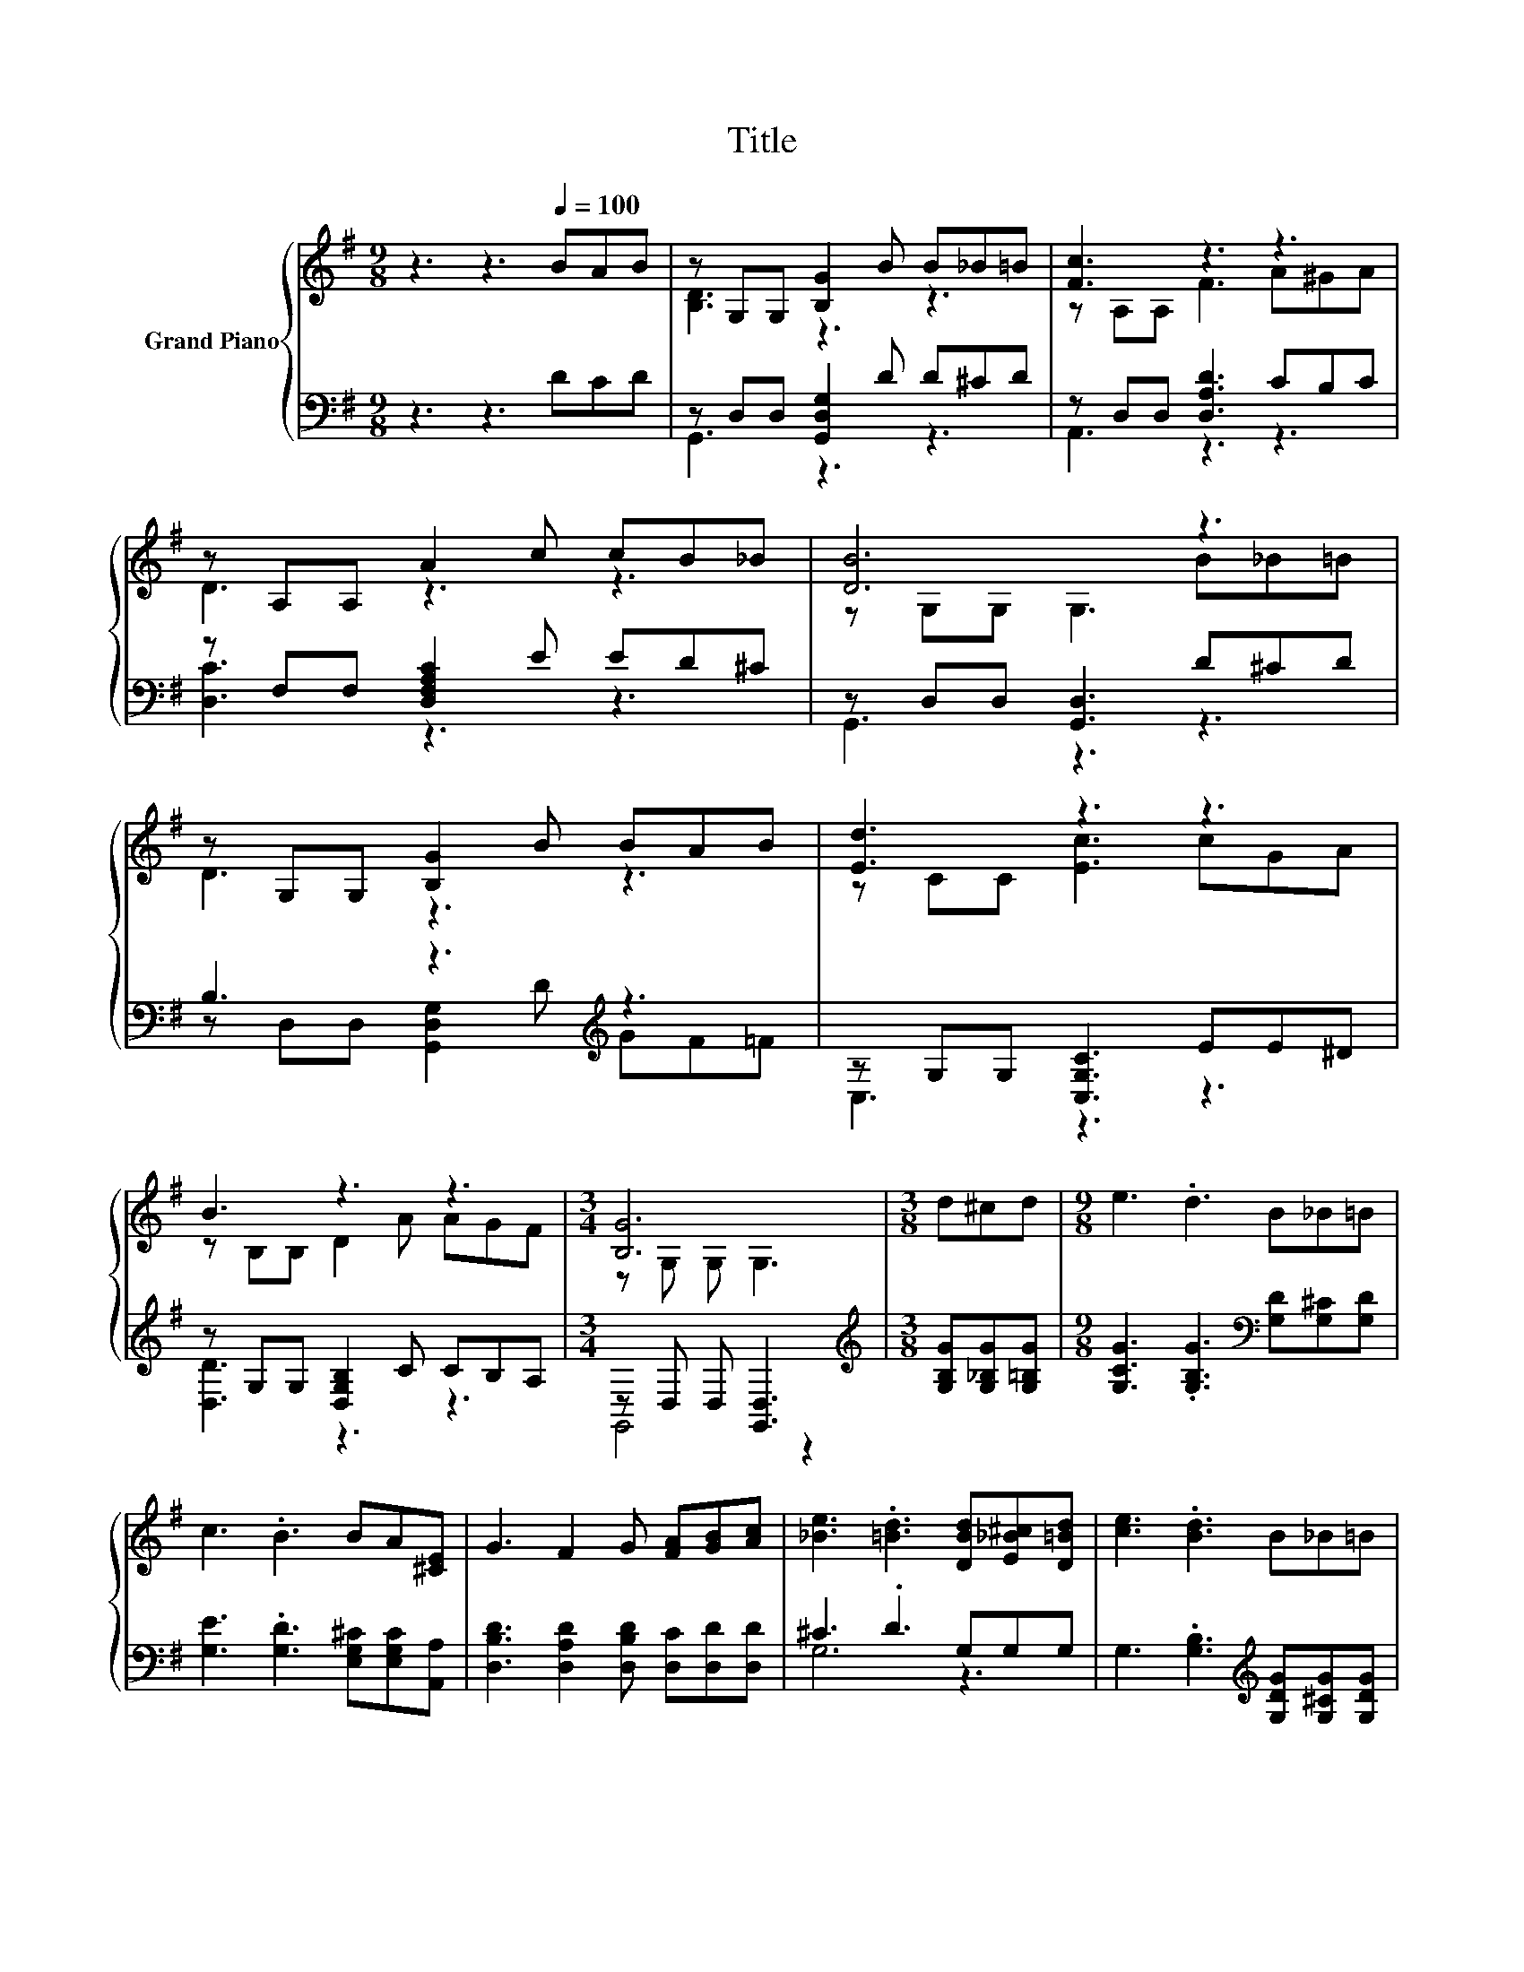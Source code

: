 X:1
T:Title
%%score { ( 1 3 ) | ( 2 4 ) }
L:1/8
M:9/8
K:G
V:1 treble nm="Grand Piano"
V:3 treble 
V:2 bass 
V:4 bass 
V:1
 z3 z3[Q:1/4=100] BAB | z G,G, [B,G]2 B B_B=B | [Fc]3 z3 z3 | z A,A, A2 c cB_B | [DB]6 z3 | %5
 z G,G, [B,G]2 B BAB | [Ed]3 z3 z3 | B3 z3 z3 |[M:3/4] [B,G]6 |[M:3/8] d^cd |[M:9/8] e3 .d3 B_B=B | %11
 c3 .B3 BA[^CE] | G3 F2 G [FA][GB][Ac] | [_Be]3 .[=Bd]3 [DBd][E_B^c][D=Bd] | [ce]3 .[Bd]3 B_B=B | %15
 c3 .B3 [CEA][CE][CGc] |[M:21/16] [DGB]3 [DGd]3 [EGc][EFc]/-[EFc]/[DFB]-[DFB]/[CDA] | %17
[M:3/4] [B,DG]6 |] %18
V:2
 z3 z3 DCD | z D,D, [G,,D,G,]2 D D^CD | z D,D, [D,A,D]3 CB,C | z F,F, [D,F,A,C]2 E ED^C | %4
 z D,D, [G,,D,]3 D^CD | B,3 z3[K:treble] z3 | z G,G, [C,G,C]3 EE^D | z G,G, [D,G,B,]2 C CB,A, | %8
[M:3/4] z D, D, [G,,D,]3 |[M:3/8][K:treble] [G,B,G][G,_B,G][G,=B,G] | %10
[M:9/8] [G,CG]3 .[G,B,G]3[K:bass] [G,D][G,^C][G,D] | [G,E]3 .[G,D]3 [E,G,^C][E,G,C][A,,A,] | %12
 [D,B,D]3 [D,A,D]2 [D,B,D] [D,C][D,D][D,D] | ^C3 .D3 G,G,G, | %14
 G,3 .[G,B,]3[K:treble] [G,DG][G,^CG][G,DG] | [G,EG]3 .[G,DG]3[K:bass] C,C,E, | %16
[M:21/16] G,3 B,3 A,D,/-D,/D,-D,/D, |[M:3/4] G,,6 |] %18
V:3
 x9 | [B,D]3 z3 z3 | z A,A, F3 A^GA | D3 z3 z3 | z G,G, G,3 B_B=B | D3 z3 z3 | z CC [Ec]3 cGA | %7
 z B,B, D2 A AGF |[M:3/4] z G, G, G,3 |[M:3/8] x3 |[M:9/8] x9 | x9 | x9 | x9 | x9 | x9 | %16
[M:21/16] x21/2 |[M:3/4] x6 |] %18
V:4
 x9 | G,,3 z3 z3 | A,,3 z3 z3 | [D,C]3 z3 z3 | G,,3 z3 z3 | z D,D, [G,,D,G,]2[K:treble] D GF=F | %6
 C,3 z3 z3 | [D,D]3 z3 z3 |[M:3/4] G,,4 z2 |[M:3/8][K:treble] x3 |[M:9/8] x6[K:bass] x3 | x9 | x9 | %13
 G,6 z3 | x6[K:treble] x3 | x6[K:bass] x3 |[M:21/16] x21/2 |[M:3/4] x6 |] %18

